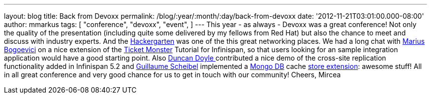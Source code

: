 ---
layout: blog
title: Back from Devoxx
permalink: /blog/:year/:month/:day/back-from-devoxx
date: '2012-11-21T03:01:00.000-08:00'
author: mmarkus
tags: [ "conference",
"devoxx",
"event",
]
---
This year - as always - Devoxx was a great conference! Not only the
quality of the presentation (including quite some delivered by my
fellows from Red Hat)  but also the chance to meet and discuss with
industry experts. And the
http://www.jroller.com/aalmiray/entry/hackergarten_devoxx_2012[Hackergarten] was
one of the this great networking places.
We had a long chat with https://twitter.com/MariusBogoevici[Marius
Bogoevici] on a nice extension of the
http://www.jboss.org/jdf/examples/ticket-monster/tutorial/Introduction/[Ticket
Monster] Tutorial for Infinispan, so that users looking for an sample
integration application would have a good starting point. Also
http://duncandoyle.blogspot.co.uk/[Duncan Doyle ] contributed a nice
demo of the cross-site replication functionality added in Infinispan 5.2
and https://github.com/gscheibel[Guillaume Scheibel] implemented a
http://www.mongodb.org/[Mongo DB] cache
https://github.com/infinispan/infinispan/pull/1473[store extension]:
awesome stuff!
All in all great conference and very good chance for us to get in touch
with our community!
Cheers,
Mircea

